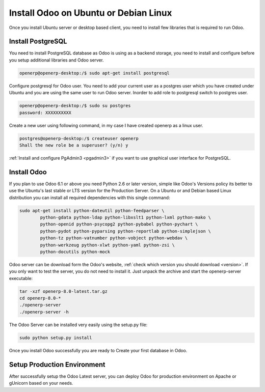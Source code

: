.. _install-ubuntu:

.. index::
   single: Install on Ubuntu Desktop
   single: Install on Ubuntu Server
   single: Install on Debian

======================================
Install Odoo on Ubuntu or Debian Linux
======================================

Once you install Ubuntu server or desktop based client, you need to install few libraries that is required to run Odoo.

Install PostgreSQL
------------------

You need to install PostgreSQL database as Odoo is using as a backend storage, you need to install and configure before you setup additional libraries and Odoo server.

.. code-block:: shell

	openerp@openerp-desktop:/$ sudo apt-get install postgresql

Configure postgresql for Odoo user. You need to add your current user as a postgres user which you have created under Ubuntu and you are using the same user to run Odoo server. Inorder to add  role to postgresql switch to postgres user.

.. code-block:: shell

	openerp@openerp-desktop:/$ sudo su postgres
	password: XXXXXXXXXX

Create a new user using following command, in my case I have created openerp as a linux user.

.. code-block:: shell

	postgres@openerp-desktop:/$ createuser openerp
	Shall the new role be a superuser? (y/n) y

:ref:`Install and configure PgAdmin3 <pgadmin3>` if you want to use graphical user interface for PostgreSQL.


Install Odoo
------------

If you plan to use Odoo 6.1 or above you need Python 2.6 or later version, simple like Odoo's Versions policy its better to use the Ubuntu's last stable or LTS version for the Production Server. On a Ubuntu or and Debian based Linux distribution you can install all required dependencies with this single command:

.. code-block:: shell

	sudo apt-get install python-dateutil python-feedparser \
		python-gdata python-ldap python-libxslt1 python-lxml python-mako \ 
		python-openid python-psycopg2 python-pybabel python-pychart \
		python-pydot python-pyparsing python-reportlab python-simplejson \ 
		python-tz python-vatnumber python-vobject python-webdav \
		python-werkzeug python-xlwt python-yaml python-zsi \
		python-docutils python-mock

Odoo server can be download form the Odoo's website, :ref:`check which version you should download <version>`. If you only want to test the server, you do not need to install it. Just unpack the archive and start the openerp-server executable:

.. code-block:: shell

	tar -xzf openerp-8.0-latest.tar.gz
	cd openerp-8.0-*
	./openerp-server
	./openerp-server -h

The Odoo Server can be installed very easily using the setup.py file:

.. code-block:: shell

	sudo python setup.py install

Once you install Odoo successfully you are ready to Create your first database in Odoo.

Setup Production Environment
----------------------------
After successfully setup the Odoo Latest server, you can deploy Odoo for production environment on Apache or gUnicorn based on your needs.